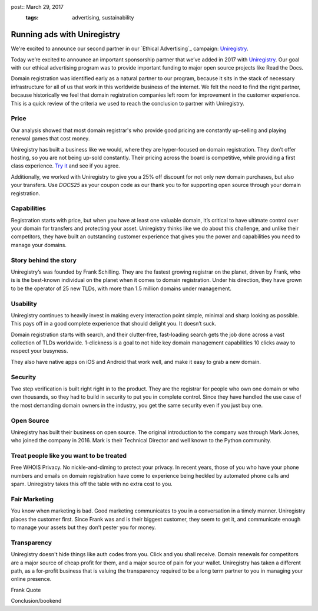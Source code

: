 ..
post:: March 29, 2017
   :tags: advertising, sustainability

Running ads with Uniregistry
=======================

We're excited to announce our second partner in our `Ethical Advertising`_
campaign: Uniregistry_.

Today we’re excited to announce an important sponsorship partner that we’ve added in 2017 with Uniregistry_.
Our goal with our ethical advertising program was to provide important funding to major open source projects like Read the Docs.

Domain registration was identified early as a natural partner to our program, because it sits in the stack of necessary infrastructure for all of us that work in this worldwide business of the internet.
We felt the need to find the right partner, because historically we feel that domain registration companies left room for improvement in the customer experience.
This is a quick review of the criteria we used to reach the conclusion to partner with Uniregistry.

Price
-----

Our analysis showed that most domain registrar's who provide good pricing are constantly up-selling and playing renewal games that cost money.

Uniregistry has built a business like we would, where they are hyper-focused on domain registration.
They don’t offer hosting, so you are not being up-sold constantly.
Their pricing across the board is competitive, while providing a first class experience.
`Try it`_ and see if you agree.

Additionally, we worked with Uniregistry to give you a 25% off discount for not only new domain purchases, but also your transfers.
Use `DOCS25` as your coupon code as our thank you to for supporting open source through your domain registration.

Capabilities
------------

Registration starts with price, but when you have at least one valuable domain, it’s critical to have ultimate control over your domain for transfers and protecting your asset.
Uniregistry thinks like we do about this challenge, and unlike their competitors, they have built an outstanding customer experience that gives you the power and capabilities you need to manage your domains.

Story behind the story
----------------------

Uniregistry’s was founded by Frank Schilling.
They are the fastest growing registrar on the planet, driven by Frank, who is is the best-known individual on the planet when it comes to domain registration.
Under his direction, they have grown to be the operator of 25 new TLDs, with more than 1.5 million domains under management.

Usability
---------

Uniregistry continues to heavily invest in making every interaction point simple, minimal and sharp looking as possible.
This pays off in a good complete experience that should delight you.
It doesn’t suck.

Domain registration starts with search, and their clutter-free, fast-loading search gets the job done across a vast collection of TLDs worldwide.
1-clickness is a goal to not hide key domain management capabilities 10 clicks away to respect your busyness.

They also have native apps on iOS and Android that work well,
and make it easy to grab a new domain.

Security
--------

Two step verification is built right right in to the product.
They are the registrar for people who own one domain or who own thousands, so they had to build in security to put you in complete control.
Since they have handled the use case of the most demanding domain owners in the industry, you get the same security even if you just buy one.

Open Source
-----------

Uniregistry has built their business on open source.
The original introduction to the company was through Mark Jones, who joined the company in 2016.
Mark is their Technical Director and well known to the Python community.

Treat people like you want to be treated
----------------------------------------

Free WHOIS Privacy.
No nickle-and-diming to protect your privacy.
In recent years, those of you who have your phone numbers and emails on domain registration have come to experience being heckled by automated phone calls and spam.
Uniregistry takes this off the table with no extra cost to you.

Fair Marketing
--------------

You know when marketing is bad.
Good marketing communicates to you in a conversation in a timely manner.
Uniregistry places the customer first.
Since Frank was and is their biggest customer, they seem to get it, and communicate enough to manage your assets but they don’t pester you for money.

Transparency
------------

Uniregistry doesn't hide things like auth codes from you.
Click and you shall receive.
Domain renewals for competitors are a major source of cheap profit for them, and a major source of pain for your wallet.
Uniregistry has taken a different path, as a for-profit business that is valuing the transparency required to be a long term partner to you in managing your online presence.

Frank Quote

Conclusion/bookend


.. _Uniregistry: https://uniregistry.com/readthedocs
.. _try it: https://uniregistry.com/readthedocs